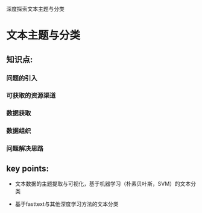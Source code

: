 深度探索文本主题与分类

* 文本主题与分类

** 知识点:
*** 问题的引入
*** 可获取的资源渠道
*** 数据获取
*** 数据组织
*** 问题解决思路
** key points:
- 文本数据的主题提取与可视化，基于机器学习（朴素贝叶斯，SVM）的文本分类

- 基于fasttext与其他深度学习方法的文本分类
